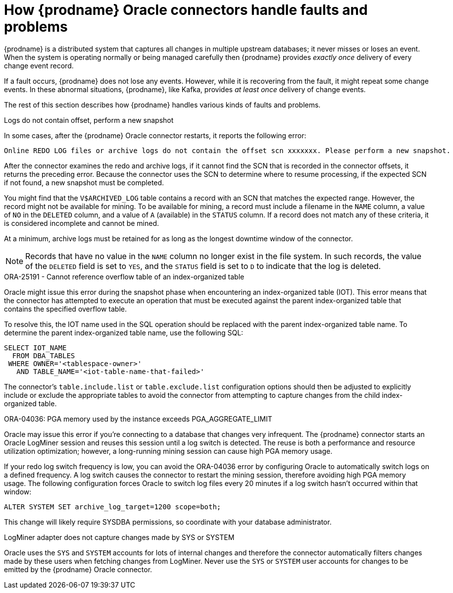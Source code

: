 // Metadata created by nebel
//
// ConversionStatus: raw
// ConvertedFromID: oracle-when-things-go-wrong
// ConvertedFromFile: modules/ROOT/pages/connectors/oracle.adoc
// ConvertedFromTitle: Behavior when things go wrong

[id="how-debezium-oracle-connectors-handle-faults-and-problems"]
= How {prodname} Oracle connectors handle faults and problems

{prodname} is a distributed system that captures all changes in multiple upstream databases; it never misses or loses an event.
When the system is operating normally or being managed carefully then {prodname} provides _exactly once_ delivery of every change event record.

If a fault occurs, {prodname} does not lose any events.
However, while it is recovering from the fault, it might repeat some change events.
In these abnormal situations, {prodname}, like Kafka, provides _at least once_ delivery of change events.

The rest of this section describes how {prodname} handles various kinds of faults and problems.

[id="oracle-logs-do-not-contain-offset-perform-new-snapshot"]
.Logs do not contain offset, perform a new snapshot

In some cases, after the {prodname} Oracle connector restarts, it reports the following error:

[source]
----
Online REDO LOG files or archive logs do not contain the offset scn xxxxxxx. Please perform a new snapshot.
----

After the connector examines the redo and archive logs, if it cannot find the SCN that is recorded in the connector offsets, it returns the preceding error.
Because the connector uses the SCN to determine where to resume processing, if the expected SCN if not found, a new snapshot must be completed.

You might find that the `V$ARCHIVED_LOG` table contains a record with an SCN that matches the expected range.
However, the record might not be available for mining.
To be available for mining, a record must include a filename in the `NAME` column, a value of `NO` in the `DELETED` column, and a value of `A` (available) in the `STATUS` column.
If a record does not match any of these criteria, it is considered incomplete and cannot be mined.

At a minimum, archive logs must be retained for as long as the longest downtime window of the connector.

[NOTE]
====
Records that have no value in the `NAME` column no longer exist in the file system.
In such records, the value of the `DELETED` field is set to `YES`, and the `STATUS` field is set to `D` to indicate that the log is deleted.
====

[id="oracle-cannot-reference-overflow-table"]
.ORA-25191 - Cannot reference overflow table of an index-organized table

Oracle might issue this error during the snapshot phase when encountering an index-organized table (IOT).
This error means that the connector has attempted to execute an operation that must be executed against the parent index-organized table that contains the specified overflow table.

To resolve this, the IOT name used in the SQL operation should be replaced with the parent index-organized table name.
To determine the parent index-organized table name, use the following SQL:

[source,sql]
----
SELECT IOT_NAME
  FROM DBA_TABLES
 WHERE OWNER='<tablespace-owner>'
   AND TABLE_NAME='<iot-table-name-that-failed>'
----

The connector's `table.include.list` or `table.exclude.list` configuration options should then be adjusted to explicitly include or exclude the appropriate tables to avoid the connector from attempting to capture changes from the child index-organized table.

[id="oracle-pga-aggregate-limit"]
.ORA-04036: PGA memory used by the instance exceeds PGA_AGGREGATE_LIMIT

Oracle may issue this error if you're connecting to a database that changes very infrequent.
The {prodname} connector starts an Oracle LogMiner session and reuses this session until a log switch is detected.
The reuse is both a performance and resource utilization optimization; however, a long-running mining session can cause high PGA memory usage.

If your redo log switch frequency is low, you can avoid the ORA-04036 error by configuring Oracle to automatically switch logs on a defined frequency.
A log switch causes the connector to restart the mining session, therefore avoiding high PGA memory usage.
The following configuration forces Oracle to switch log files every 20 minutes if a log switch hasn't occurred within that window:

[source,sql]
----
ALTER SYSTEM SET archive_log_target=1200 scope=both;
----

This change will likely require SYSDBA permissions, so coordinate with your database administrator.

[id="oracle-sys-system-change-not-emitted"]
.LogMiner adapter does not capture changes made by SYS or SYSTEM

Oracle uses the `SYS` and `SYSTEM` accounts for lots of internal changes and therefore the connector automatically filters changes made by these users when fetching changes from LogMiner.
Never use the `SYS` or `SYSTEM` user accounts for changes to be emitted by the {prodname} Oracle connector.
